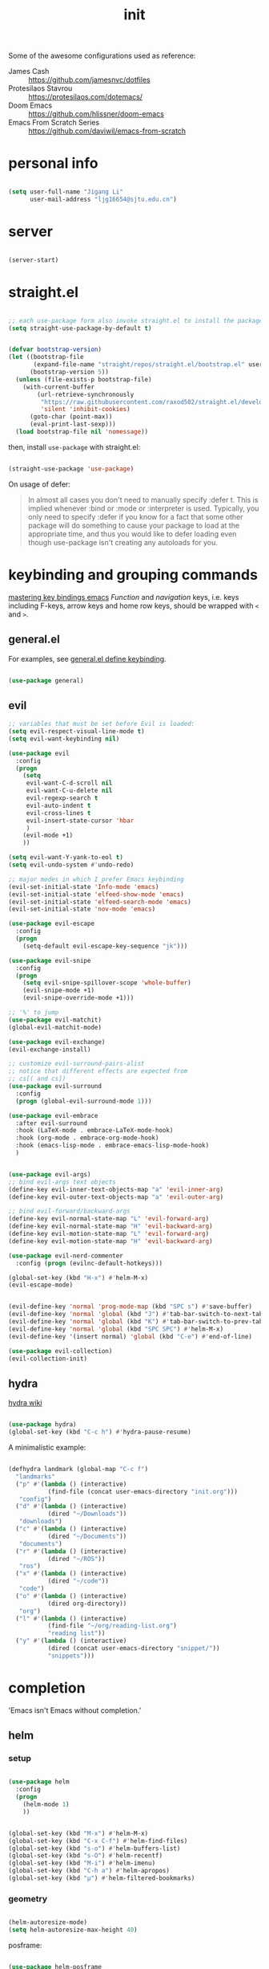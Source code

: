 #+TITLE: init
#+PROPERTY: header-args :tangle init.el :results silent
#+startup: showeverything

Some of the awesome configurations used as reference:

+ James Cash :: [[https://github.com/jamesnvc/dotfiles]]
+ Protesilaos Stavrou :: https://protesilaos.com/dotemacs/
+ Doom Emacs :: [[https://github.com/hlissner/doom-emacs]]
+ Emacs From Scratch Series :: [[https://github.com/daviwil/emacs-from-scratch]]

* personal info

#+begin_src emacs-lisp

(setq user-full-name "Jigang Li"
      user-mail-address "ljg16654@sjtu.edu.cn")
#+end_src

* server

#+begin_src emacs-lisp

(server-start)
#+end_src

* straight.el

#+begin_src emacs-lisp

;; each use-package form also invoke straight.el to install the package
(setq straight-use-package-by-default t)
#+end_src

#+begin_src emacs-lisp

(defvar bootstrap-version)
(let ((bootstrap-file
       (expand-file-name "straight/repos/straight.el/bootstrap.el" user-emacs-directory))
      (bootstrap-version 5))
  (unless (file-exists-p bootstrap-file)
    (with-current-buffer
        (url-retrieve-synchronously
         "https://raw.githubusercontent.com/raxod502/straight.el/develop/install.el"
         'silent 'inhibit-cookies)
      (goto-char (point-max))
      (eval-print-last-sexp)))
  (load bootstrap-file nil 'nomessage))

#+end_src

then, install =use-package= with straight.el:

#+begin_src emacs-lisp

(straight-use-package 'use-package)
#+end_src

On usage of defer:
#+begin_quote

In almost all cases you don't need to manually specify :defer t. This
is implied whenever :bind or :mode or :interpreter is used. Typically,
you only need to specify :defer if you know for a fact that some other
package will do something to cause your package to load at the
appropriate time, and thus you would like to defer loading even though
use-package isn't creating any autoloads for you.
#+end_quote

* keybinding and grouping commands

[[https://www.masteringemacs.org/article/mastering-key-bindings-emacs][mastering key bindings emacs]]
/Function/ and /navigation/ keys, i.e. keys including F-keys, arrow keys
and home row keys, should be wrapped with =<= and =>=.

** general.el

For examples, see [[file:../org-roam/20210113022951-general_el_define_keybinding.org][general.el define keybinding]].

#+begin_src emacs-lisp

(use-package general)
#+end_src

** evil

#+begin_src emacs-lisp
;; variables that must be set before Evil is loaded:
(setq evil-respect-visual-line-mode t)
(setq evil-want-keybinding nil)

(use-package evil
  :config
  (progn
    (setq
     evil-want-C-d-scroll nil
     evil-want-C-u-delete nil
     evil-regexp-search t
     evil-auto-indent t
     evil-cross-lines t
     evil-insert-state-cursor 'hbar
     )
    (evil-mode +1)
    ))

(setq evil-want-Y-yank-to-eol t)
(setq evil-undo-system #'undo-redo)

;; major modes in which I prefer Emacs keybinding
(evil-set-initial-state 'Info-mode 'emacs)
(evil-set-initial-state 'elfeed-show-mode 'emacs)
(evil-set-initial-state 'elfeed-search-mode 'emacs)
(evil-set-initial-state 'nov-mode 'emacs)

(use-package evil-escape
  :config
  (progn
    (setq-default evil-escape-key-sequence "jk")))

(use-package evil-snipe
  :config
  (progn
    (setq evil-snipe-spillover-scope 'whole-buffer)
    (evil-snipe-mode +1)
    (evil-snipe-override-mode +1)))

;; '%' to jump
(use-package evil-matchit)
(global-evil-matchit-mode)

(use-package evil-exchange)
(evil-exchange-install)

;; customize evil-surround-pairs-alist
;; notice that different effects are expected from
;; cs[( and cs])
(use-package evil-surround
  :config
  (progn (global-evil-surround-mode 1)))

(use-package evil-embrace
  :after evil-surround
  :hook (LaTeX-mode . embrace-LaTeX-mode-hook)
  :hook (org-mode . embrace-org-mode-hook)
  :hook (emacs-lisp-mode . embrace-emacs-lisp-mode-hook)
  )


(use-package evil-args)
;; bind evil-args text objects
(define-key evil-inner-text-objects-map "a" 'evil-inner-arg)
(define-key evil-outer-text-objects-map "a" 'evil-outer-arg)

;; bind evil-forward/backward-args
(define-key evil-normal-state-map "L" 'evil-forward-arg)
(define-key evil-normal-state-map "H" 'evil-backward-arg)
(define-key evil-motion-state-map "L" 'evil-forward-arg)
(define-key evil-motion-state-map "H" 'evil-backward-arg)

(use-package evil-nerd-commenter
  :config (progn (evilnc-default-hotkeys)))

(global-set-key (kbd "H-x") #'helm-M-x)
(evil-escape-mode)
#+end_src

#+begin_src emacs-lisp

(evil-define-key 'normal 'prog-mode-map (kbd "SPC s") #'save-buffer)
(evil-define-key 'normal 'global (kbd "J") #'tab-bar-switch-to-next-tab)
(evil-define-key 'normal 'global (kbd "K") #'tab-bar-switch-to-prev-tab)
(evil-define-key 'normal 'global (kbd "SPC SPC") #'helm-M-x)
(evil-define-key '(insert normal) 'global (kbd "C-e") #'end-of-line)
#+end_src

#+begin_src emacs-lisp
(use-package evil-collection)
(evil-collection-init)
#+end_src

** hydra

[[https://github.com/abo-abo/hydra/wiki][hydra wiki]]

#+begin_src emacs-lisp

(use-package hydra)
(global-set-key (kbd "C-c h") #'hydra-pause-resume)
#+end_src

A minimalistic example:

#+begin_src emacs-lisp

(defhydra landmark (global-map "C-c f")
  "landmarks"
  ("p" #'(lambda () (interactive)
           (find-file (concat user-emacs-directory "init.org")))
   "config")
  ("d" #'(lambda () (interactive)
           (dired "~/Downloads"))
   "downloads")
  ("c" #'(lambda () (interactive)
           (dired "~/Documents"))
   "documents")
  ("r" #'(lambda () (interactive)
           (dired "~/ROS"))
   "ros")
  ("x" #'(lambda () (interactive)
           (dired "~/code"))
   "code")
  ("o" #'(lambda () (interactive)
           (dired org-directory))
   "org")
  ("l" #'(lambda () (interactive)
           (find-file "~/org/reading-list.org")
           "reading list"))
  ("y" #'(lambda () (interactive)
           (dired (concat user-emacs-directory "snippet/"))
           "snippets")))
#+end_src

* completion

'Emacs isn't Emacs without completion.'

** helm

*** setup

#+begin_src emacs-lisp

(use-package helm
  :config
  (progn
    (helm-mode 1)
    ))
#+end_src


#+begin_src emacs-lisp

(global-set-key (kbd "M-x") #'helm-M-x)
(global-set-key (kbd "C-x C-f") #'helm-find-files)
(global-set-key (kbd "s-o") #'helm-buffers-list)
(global-set-key (kbd "s-O") #'helm-recentf)
(global-set-key (kbd "M-i") #'helm-imenu)
(global-set-key (kbd "C-h a") #'helm-apropos)
(global-set-key (kbd "μ") #'helm-filtered-bookmarks)

#+end_src

*** geometry

#+begin_src emacs-lisp

(helm-autoresize-mode)
(setq helm-autoresize-max-height 40)

#+end_src

posframe:

#+begin_src emacs-lisp

(use-package helm-posframe
  :config
  (progn
    (setq helm-posframe-parameters
          '((left-fringe . 10)
            (right-fringe . 10)))
    ;; (helm-posframe-enable)
    ))

#+end_src


*** speed up candidate selection

#+begin_src emacs-lisp

(use-package ace-jump-helm-line)
(eval-after-load "helm"
  '(define-key helm-map (kbd "C-'") 'ace-jump-helm-line))

#+end_src

*** custom actions

**** open in split

https://occasionallycogent.com/emacs_custom_helm_actions/index.html

#+begin_src emacs-lisp

(use-package s)

(cl-macrolet
    ((make-splitter-fn (name open-fn split-fn)
		       `(defun ,name (_candidate)
			  ;; Display buffers in new windows
			  (dolist (cand (helm-marked-candidates))
			    (select-window (,split-fn))
			    (,open-fn cand))
			  ;; Adjust size of windows
			  (balance-windows)))
     (generate-helm-splitter-funcs
      (op-type open-fn)
      (let* ((prefix (s-concat "helm-" op-type "-switch-"))
	     (vert-split (intern (s-concat prefix "vert-window")))
	     (horiz-split (intern (s-concat prefix "horiz-window"))))
	`(progn
	   (make-splitter-fn ,vert-split ,open-fn split-window-right)

	   (make-splitter-fn ,horiz-split ,open-fn split-window-below)

	   (defun ,(intern (s-concat "helm-" op-type "-switch-vert-window-command"))
	       ()
	     (interactive)
	     (with-helm-alive-p
	       (helm-exit-and-execute-action (quote ,vert-split))))

	   (defun ,(intern (s-concat "helm-" op-type "-switch-horiz-window-command"))
	       ()
	     (interactive)
	     (with-helm-alive-p
	       (helm-exit-and-execute-action (quote ,horiz-split))))))))
  (generate-helm-splitter-funcs "buffer" switch-to-buffer)
  (generate-helm-splitter-funcs "file" find-file))
#+end_src

install the commands defined above with hooks:

#+begin_src emacs-lisp

;; install the actions for helm-find-files after that source is
;; inited, which fortunately has a hook
(add-hook
 'helm-find-files-after-init-hook
 (lambda ()
   (helm-add-action-to-source "Display file(s) in new vertical split(s) `C-v'"
                              #'helm-file-switch-vert-window
                              helm-source-find-files)
   (helm-add-action-to-source "Display file(s) in new horizontal split(s) `C-s'"
                              #'helm-file-switch-horiz-window
                              helm-source-find-files)))

;; ditto for helm-projectile; that defines the source when loaded, so we can
;; just eval-after-load
(with-eval-after-load "helm-projectile"
  (helm-add-action-to-source "Display file(s) in new vertical split(s) `C-v'"
                             #'helm-file-switch-vert-window
                             helm-source-projectile-files-list)
  (helm-add-action-to-source "Display file(s) in new horizontal split(s) `C-s'"
                             #'helm-file-switch-horiz-window
                             helm-source-projectile-files-list))

;; ...but helm-buffers defines the source by calling an init function, but doesn't
;; have a hook, so we use advice to add the actions after that init function
;; is called
(defun cogent/add-helm-buffer-actions (&rest _args)
  (helm-add-action-to-source "Display buffer(s) in new vertical split(s) `C-v'"
                             #'helm-buffer-switch-vert-window
                             helm-source-buffers-list)
  (helm-add-action-to-source "Display buffer(s) in new horizontal split(s) `C-s'"
                             #'helm-buffer-switch-horiz-window
                             helm-source-buffers-list))
(advice-add 'helm-buffers-list--init :after #'cogent/add-helm-buffer-actions)

#+end_src

and define keys

#+begin_src emacs-lisp


(general-define-key
 :keymaps 'helm-buffer-map
 "C-v" #'helm-buffer-switch-vert-window-command
 "C-s" #'helm-buffer-switch-horiz-window-command)

(general-define-key
 :keymaps 'helm-projectile-find-file-map
 "C-v" #'helm-file-switch-vert-window-command
 "C-s" #'helm-file-switch-horiz-window-command)

(general-define-key
 :keymaps 'helm-find-files-map
 "C-v" #'helm-file-switch-vert-window-command
 "C-s" #'helm-file-switch-horiz-window-command)

#+end_src

** ivy, swiper and counsel

#+begin_src emacs-lisp :tangle nil

(use-package ivy
  :config
  (setq ivy-use-virtual-buffers t
	enable-recursive-minibuffers t)
  :bind (("C-s" . swiper)
	 ("C-c C-r" . ivy-resume)
	 ("M-x" . counsel-M-x)
	 ("C-x C-f" . counsel-find-file)))

(ivy-mode 1)
(define-key minibuffer-local-map (kbd "C-r") 'counsel-minibuffer-history)

#+end_src

** yasnippet

[[http://joaotavora.github.io/yasnippet/snippet-development.html][how to write?]]
[[http://joaotavora.github.io/yasnippet/snippet-expansion.html][expanding snippets]]

#+begin_src emacs-lisp
(use-package yasnippet
  :config
  (progn
    (setq yas-snippet-dirs
          (list (concat user-emacs-directory "snippet/")))
    (yas-global-mode)))
#+end_src

Yasnippet's own major-mode, =snippet-mode=, provides
=yas-tryout-snippet= (bound to C-c C-t) by default for users to
experiment with the snippet's effect immediately.
Also, C-c C-c does things similar to what it does inside =org-mode=.

What makes this package particularly 'Emacsy', from my perspective, is
its ability to leverage the power of elisp:
- =# consition= keyword :: conidition for expansion.
- # =expand-env= keyword :: temporarily replace some variables during
  snippet expansion.
  
Integration with helm:

#+begin_src emacs-lisp

(use-package helm-c-yasnippet
  :after (helm yasnippet)
  :config
  (progn
    (setq helm-yas-space-match-any-greedy t)
    (global-set-key (kbd "C-c y") 'helm-yas-complete)
    ))
#+end_src

** which key
#+begin_src emacs-lisp
(use-package which-key
  ;; :init (which-key-mode)
  :config
  (setq which-key-idle-delay 0.3))
#+end_src

enhance ivy with ivy-rich: 
#+begin_src emacs-lisp :tangle nil
  (use-package ivy-rich
    :config (ivy-rich-mode +1))
#+end_src

** company delay

#+begin_src emacs-lisp

(use-package company
  :config
  (setq company-idle-delay 0)
  )

(add-hook 'after-init-hook 'global-company-mode)

#+end_src

** TAB behavior

https://stackoverflow.com/questions/7022898/emacs-autocompletion-in-emacs-lisp-mode

#+begin_quote

With this setup, TAB - which is usually bound to
indent-for-tab-command - first tries to adjust the indentation
according to the mode's settings, but if the indentation is already
correct, completion is triggered.
#+end_quote

#+begin_src emacs-lisp

(setq tab-always-indent 'complete)
(add-to-list 'completion-styles 'initials t)
#+end_src

* elisp

#+begin_src emacs-lisp

(use-package dash)
(use-package f)
#+end_src

* theme, font

[[https://stackoverflow.com/questions/21033270/resizing-echoarea-of-emacsclient][related issue on wired space at bottom]]

#+begin_src emacs-lisp

(set-face-attribute 'default nil :family "Iosevka" :height 135)
(setq line-spacing 0.2)
#+end_src

[[https://protesilaos.com/modus-themes/][modus-theme manual]]

#+begin_src emacs-lisp

(use-package anti-zenburn-theme
  :defer t)

(use-package solarized-theme
  :defer t
  :config
  (progn
    (setq solarized-use-variable-pitch nil)))

(use-package spacemacs-theme
  :defer t)

(use-package apropospriate-theme)

(use-package weyland-yutani-theme)

(use-package doom-themes)

(load-theme 'modus-operandi t)
#+end_src

* linum

#+begin_src emacs-lisp

(setq linum-format " %d  ")
(add-hook 'python-mode-hook #'linum-mode)
#+end_src

* search/replace

Sometimes, when =lsp= doesn't work for some reasons (for example,
dependencies are not met on the machine and thus =cmake= cannot be
performed), it proves necessary to find definitions and references
through manual search.

Currently I'm experimenting with all kinds of choices in order to find

- best approach to finding symbol under cursor in project.
- difference between =project.el= (shipped with Emacs) and =projectile=.

** rg

In default bindings of =rg=, =C-c s= spawns a transient menu
similar to that of =magit=.
=s-f= is also bound to =rg-menu=.

Severals notes on the manual pages:
- =ripgrep= has it own configuration which is not encourage by =rg= as it
may easily bring about malfunction due to carelessness.
- The variable =rg-ignore-case= can be customized for case sensitivity.
- r :: =rg=. Interprets _query_ string as regexp.
- t :: =rg-literal=. Interprets _query_ string literally.
- p :: =rg-project=.
- d :: =rg-dwim=. Search in project by default while search in
  file/directory can be called with universal arguments.

The package also features isearch integration. While I'm considering
about migration from ivy to swiper, the integration is appended to
read later at the moment.

#+begin_src emacs-lisp

(use-package rg
  :config
  (progn
    (rg-enable-default-bindings))
  :bind
  ("s-f" . rg-menu))

;; seems to be dependency for projectile-ripgrep
(use-package ripgrep) 
#+end_src

*** helm integration

#+begin_src emacs-lisp

(use-package helm-rg
  :after (helm rg))
#+end_src

** ag

#+begin_src emacs-lisp

(use-package ag)
#+end_src

** Iedit

Available /inside a (possibly narrowed) buffer/. For cross-buffer multicursor editing, see [[* isearch, swiper, swoop]].

[[https://github.com/victorhge/iedit][Iedit repo]]
[[https://www.emacswiki.org/emacs/Iedit][EmacsWiki::Iedit]]

- start with C-;
- expand with M-{ or M-} (similar to =expand-region=)
- hide non-matching lines with C-'
- terminate with C-;

#+begin_src emacs-lisp

(global-set-key (kbd "C-;") #'iedit-mode)

#+end_src

Used in combination with
- =narrow-to-defun= (C-x n d)
- =expand-region= (C-=)

** isearch, swiper, swoop

Despite being powerful enough, =isearch-forward= causes least distortion
to window layout. For such reason, the default keymap bound to C-s is
preserved.  In fact, this choice doesn't imply a farewell with helm in
terms of searching. With M-i, =helm-swoop= on the buffer can be called
during isearch (the keybinding makes some sense as I've bound M-i to
=imenu= normally, and one can think of swoop as an interface for the
outline of isearch result). By issuing M-i one more, the search will
be performed throughout all present buffers with =helm-multi-swoop-all=.

#+begin_src emacs-lisp

(use-package helm-swoop)
(global-set-key (kbd "C-s") #'helm-swoop)
;; enable whitespace to match arbitrary string that doesn't contain a newline
;; non-greedily
;; such behavior is, however, limited to non-regexp search
(setq search-whitespace-regexp ".*?")
#+end_src

** regexp search and replace
https://protesilaos.com/dotemacs/#h:b67687ee-25a3-4bf4-a924-180ccb63c629

C-M-s or C-M-r prompts for regexp to search against. Alternatively,
use M-r for =isearch-toggle-regexp= during isearch.y

* windows and buffers

** window rules and management

*** monocle-window

From prot's dotEmacs. Defines a monocole layout similar to Tiling
window managers.

#+begin_src emacs-lisp
(use-package emacs
  :config
  (defvar prot/window-configuration nil
    "Current window configuration.
Intended for use by `prot/window-monocle'.")

  (define-minor-mode prot/window-single-toggle
    "Toggle between multiple windows and single window.
This is the equivalent of maximising a window.  Tiling window
managers such as DWM, BSPWM refer to this state as 'monocle'."
    :lighter " [M]"
    :global nil
    (if (one-window-p)
        (when prot/window-configuration
          (set-window-configuration prot/window-configuration))
      (setq prot/window-configuration (current-window-configuration))
      (delete-other-windows)))
  :bind ("C-c s" . prot/window-single-toggle))
#+end_src

*** display-buffer-alist

[[https://protesilaos.com/dotemacs/#h:3d8ebbb1-f749-412e-9c72-5d65f48d5957][prot window rules]]
[[info:emacs#Window Choice][info:emacs#Window Choice]]

#+begin_src emacs-lisp

(setq display-buffer-alist
      '(
        ("\\*\\(Flymake\\|Package-Lint\\|vc-git :\\).*"
         (display-buffer-in-side-window)
         (window-height . 0.16)
         (side . top)
         (slot . 0)
         (window-parameters . ((no-other-window . t))))
        ("\\*Messages.*"
         (display-buffer-in-side-window)
         (window-height . 0.16)
         (side . top)
         (slot . 1)
         (window-parameters . ((no-other-window . t))))
        ("\\*\\(Backtrace\\|Warnings\\|Compile-Log\\)\\*"
         (display-buffer-in-side-window)
         (window-height . 0.16)
         (side . top)
         (slot . 2)
         (window-parameters . ((no-other-window . t))))
        ;; bottom side window
        ("\\*\\(Completions\\|Embark Collect Live\\).*"
         (display-buffer-in-side-window)
         (window-height . 0.16)
         (side . bottom)
         (slot . 0)
         (window-parameters . ((no-other-window . t))))
        ;; left side window
        ("\\*Help.*"
         (display-buffer-in-side-window)
         (window-width . 0.25)       ; See the :hook
         (side . left)
         (slot . 0)
         (window-parameters . ((no-other-window . t))))
        ;; right side window
        ("\\*Faces\\*"
         (display-buffer-in-side-window)
         (window-width . 0.25)
         (side . right)
         (slot . 0)
         (window-parameters
          . ((mode-line-format
              . (" "
                 mode-line-buffer-identification)))))
        ("\\*.*\\([^E]eshell\\|shell\\|v?term\\).*"
         (display-buffer-reuse-mode-window display-buffer-at-bottom)
         (window-height . 0.2)
         ;; (mode . '(eshell-mode shell-mode))
         )))

(setq window-combination-resize t)
(setq even-window-sizes 'height-only)
(setq window-sides-vertical nil)
(setq switch-to-buffer-in-dedicated-window 'pop)
(global-set-key (kbd "s-q") #'window-toggle-side-windows)
(global-set-key (kbd "C-c 2") #'window-toggle-side-windows)
(add-hook 'help-mode-hook #'visual-line-mode)
(add-hook 'custom-mode-hook #'visual-line-mode)
#+end_src

**** man page window behavior

#+begin_src emacs-lisp
(setq Man-notify-method 'pushy)
#+end_src


*** window-layout history

Waiting for confirmation before tangling.

#+begin_src emacs-lisp :tangle nil

(use-package winner
  :hook (after-init-hook . winner-mode)
  :bind (("s-S-<left>" . winner-redo)
         ("s-S-<right>" . winner-undo)))

#+end_src

** eyebrowse

#+begin_src emacs-lisp

(use-package eyebrowse)
(setq eyebrowse-new-workspace t)
(global-set-key (kbd "η") #'eyebrowse-prev-window-config)
(global-set-key (kbd "λ") #'eyebrowse-next-window-config)
(global-set-key (kbd "ν") #'eyebrowse-create-named-window-config)
(global-set-key (kbd "ρ") #'eyebrowse-switch-to-window-config)
#+end_src

** buffer switch keys

#+begin_src emacs-lisp

;; between buffers

(global-set-key (kbd "C-x C-b") #'ibuffer)
(evil-define-key 'normal 'global (kbd "SPC b i") #'ibuffer)
(global-set-key (kbd "C-M-,") #'previous-buffer)
(global-set-key (kbd "C-M-.") #'next-buffer)
(global-set-key (kbd "") #'next-buffer)
(global-set-key (kbd "C-x <return> r")
		;; originally bound to
		;; revert-buffer-with-coding-system
		#'revert-buffer)
(evil-define-key 'normal 'global (kbd "SPC b r") #'revert-buffer)

;; inside a tab

(setq aw-keys
      (list ?a ?s ?d ?f ?j ?k ?l))

(global-set-key (kbd "χ") #'other-window)
(global-set-key (kbd "H-s") #'delete-other-windows)

;; new tab starts with scratch buffer

(setq tab-bar-new-tab-choice "*scratch*")

#+end_src

** tab-bar

#+begin_src emacs-lisp

(use-package tab-bar
  :init
  (setq tab-bar-close-button-show nil)
  (setq tab-bar-close-last-tab-choice 'tab-bar-mode-disable)
  (setq tab-bar-close-tab-select 'recent)
  (setq tab-bar-new-tab-choice t)
  (setq tab-bar-new-tab-to 'right)
  (setq tab-bar-position nil)
  (setq tab-bar-show nil)
  (setq tab-bar-tab-hints nil)
  (setq tab-bar-tab-name-function 'tab-bar-tab-name-all)
  :config
  (tab-bar-mode -1)
  (tab-bar-history-mode -1))

(defun prot-tab--tab-bar-tabs ()
  "Return a list of `tab-bar' tabs, minus the current one."
  (mapcar (lambda (tab)
            (alist-get 'name tab))
          (tab-bar--tabs-recent)))

(defun prot-tab-select-tab-dwim ()
  "Do-What-I-Mean function for getting to a `tab-bar' tab.
If no other tab exists, create one and switch to it.  If there is
one other tab (so two in total) switch to it without further
questions.  Else use completion to select the tab to switch to."
  (interactive)
  (let ((tabs (prot-tab--tab-bar-tabs)))
    (cond ((eq tabs nil)
           (tab-new))
          ((eq (length tabs) 1)
           (tab-next))
          (t
           (tab-bar-switch-to-tab
            (completing-read "Select tab: " tabs nil t))))))

(defun prot-tab-tab-bar-toggle ()
  "Toggle `tab-bar' presentation."
  (interactive)
  (if (bound-and-true-p tab-bar-mode)
      (progn
        (setq tab-bar-show nil)
        (tab-bar-mode -1))
    (setq tab-bar-show t)
    (tab-bar-mode 1)))

(defconst tab-leader "C-x t")

(general-create-definer tab-leader-def
  :prefix tab-leader)

;; global hyper leader def
(tab-leader-def
  "n" 'tab-bar-new-tab
  "r" 'tab-bar-rename-tab
  "k" 'tab-bar-close-tab
  "t" 'prot-tab-tab-bar-toggle
  "<tab>" 'prot-tab-select-tab-dwim)

(global-set-key (kbd "C-x t t") #'prot-tab-select-tab-dwim)
#+end_src

integration with projectile:
https://www.reddit.com/r/emacs/comments/bhj7tu/tabbar_with_projectile_grouping/

** kill buffer
#+begin_src emacs-lisp

(defun prot-simple-kill-buffer-current (&optional arg)
  "Kill current buffer or abort recursion when in minibuffer.
With optional prefix ARG (\\[universal-argument]) delete the
buffer's window as well."
  (interactive "P")
  (if (minibufferp)
      (abort-recursive-edit)
    (kill-buffer (current-buffer)))
  (when (and arg
             (not (one-window-p)))
    (delete-window)))

(global-set-key (kbd "s-c") #'prot-simple-kill-buffer-current)
(global-set-key (kbd "s-C") #'(lambda ()
                                (interactive)
                                (prot-simple-kill-buffer-current 1)))

#+end_src

** buffer naming

#+begin_src emacs-lisp

(global-set-key (kbd "C-c b r") #'rename-buffer)
#+end_src

** window resize

#+begin_src emacs-lisp

(use-package golden-ratio
  :config
  (progn
    (setq golden-ratio-exclude-modes
          (list
           "eshell-mode"
           "vterm-mode"
           "helm-mode"
           "dired-mode"))
    ))

#+end_src

* movement

In buffer or across buffers.
** avy
#+begin_src emacs-lisp

(use-package avy)

(global-set-key (kbd "θ") #'ace-window)

#+end_src

* project

** version control

#+begin_src emacs-lisp

(use-package magit
  :bind (("C-c g" . magit))
  )

(evil-define-key 'normal 'global (kbd "SPC g") #'magit)

(use-package git-gutter)
#+end_src

** projectile

#+begin_src emacs-lisp

(use-package projectile)
(projectile-mode +1)
(define-key projectile-mode-map (kbd "s-p") 'projectile-command-map)
(define-key projectile-mode-map (kbd "C-c p") 'projectile-command-map)
#+end_src

integration with helm:

see https://github.com/bbatsov/persp-projectile/issues/23 for the
=:after= keyword here.

#+begin_src emacs-lisp


(use-package helm-projectile
  ;; :after persp-projectile
  :after helm-rg
  :config
  (progn
    (helm-projectile-on)
    ))

#+end_src

integration with ibuffer:

#+begin_src emacs-lisp

(use-package ibuffer-projectile
  :after projectile
  :config
  (progn
    (add-hook 'ibuffer-hook
	      (lambda ()
		(ibuffer-projectile-set-filter-groups)
		(unless (eq ibuffer-sorting-mode 'alphabetic)
		  (ibuffer-do-sort-by-alphabetic))))))
#+end_src

integration with org:
[[https://github.com/IvanMalison/org-projectile/tree/96a57a43555e24e5e0d81e79f0fbb47001c41bachttps://github.com/IvanMalison/org-projectile/tree/96a57a43555e24e5e0d81e79f0fbb47001c41bac][repo]]

#+begin_src emacs-lisp

(use-package org-projectile
  :after (org projectile)
  :config
  (progn
    (setq org-projectile-projects-file
          (concat org-directory "/project.org"))
    (global-set-key (kbd "C-c n p")
                    #'org-projectile-project-todo-completing-read)
    ))
#+end_src

** perspective.el

The [[https://github.com/nex3/perspective-el][repo]] includes the desired workflow bound with such package. What
interests me particularly is the term "Yak shaving", which describes
'any seemingly pointless activity which is actually necessary to solve
a problem which solves a problem which, several levels of recursion
later, solves the real problem you're working on.' Such an everyday
senario has so far been neglected in my choice of buffer/window
grouping tool due to naïvety.

The package is currently disabled as =persp-projectile= doesn't seem to
function properly according to my expectation (a new 'perspective' is
not created after I issue projectile switch). Also, the git repo isn't
exhausive as I would normally expect from an Emacs package. Therefore,
I decide to continue with =tar-bar= and =projectile=.

#+begin_src emacs-lisp :tangle nil

(use-package perspective
  :config
  (progn
    (persp-mode)
    (setq persp-sort 'acess)))

#+end_src

integration with projectile:

#+begin_src emacs-lisp :tangle nil

(use-package persp-projectile)

#+end_src

** dumb-jump

#+begin_src emacs-lisp

(use-package dumb-jump
  :config
  (progn
    (add-hook 'xref-backend-functions #'dumb-jump-xref-activate)
    (setq dumb-jump-debug t)
    (setq dumb-jump-aggressive t)
    (setq dumb-jump-selector 'helm)
    ))

#+end_src

* dired

*** basic

#+begin_src emacs-lisp

(use-package dired
  :straight nil
  :ensure nil
  :config
  (setq dired-recursive-copies 'always)
  (setq dired-recursive-deletes 'always)
  (setq delete-by-moving-to-trash t)
  (setq dired-listing-switches
        "-AGFhlv --group-directories-first --time-style=long-iso")
  (setq dired-dwim-target t))

#+end_src

#+begin_src emacs-lisp

(add-hook 'dired-mode
          #'(lambda ()
              (progn
                (dired-hide-details-mode +1)
                (dired-omit-mode +1)
                )))
#+end_src

*** TODO improve
- hide-detail not working
- pipe to shell, group operation

#+begin_src emacs-lisp

(use-package dired-subtree
  :after dired
  :config
  (progn
    (setq dired-subtree-use-backgrounds nil)
    )
  :bind
  (:map dired-mode-map
        ("<tab>" . dired-subtree-toggle)
        ("C-<tab>" . dired-subtree-cycle)
        ))
#+end_src


#+begin_src emacs-lisp

  (use-package peep-dired
    :bind
    (:map dired-mode-map
     ("`" . peep-dired)
     ))
#+end_src


#+begin_src emacs-lisp

(use-package dired-filter
  :bind
  (:map dired-mode-map
	("/" . dired-filter-mark-map)
	)
  )
#+end_src

*** keybinding
The default '^' for =dired-up-directory= feels a bit clumsy.  For such
reason, ';' is binded to the same function in dired-mode using
general.el.

#+begin_src emacs-lisp
(require 'general)

(general-define-key
 :keymaps 'dired-mode-map
 ";" #'dired-up-directory
 )

#+end_src

* org

#+begin_src emacs-lisp

(use-package org
  :config
  (progn
    (setq org-ellipsis " ▾"
          org-hide-emphasis-markers t
          org-imenu-depth 7
          )
    (local-unset-key (kbd "C-'"))
    (font-lock-add-keywords 'org-mode
                            '(("^ *\\([-]\\) "
                               (0 (prog1 () (compose-region (match-beginning 1) (match-end 1) "•"))))))))

#+end_src

** links

#+begin_src emacs-lisp

(global-set-key (kbd "C-c n l") #'org-store-link)
#+end_src

** evil meta-left/right

#+begin_src emacs-lisp

(general-define-key
 :keymaps 'org-mode-map
 "M-h" #'org-metaleft
 "M-l" #'org-metaright
 "C-c e" #'org-mark-element)
#+end_src

** auto-fill

#+begin_src emacs-lisp

  (add-hook 'org-mode-hook #'auto-fill-mode)
#+end_src

** appearance

#+begin_src emacs-lisp

(use-package org-bullets
  :ensure t
  :config
  (add-hook 'org-mode-hook (lambda () (org-bullets-mode 1))))

(add-hook 'org-mode-hook #'org-indent-mode)
#+end_src

** refile
#+begin_src emacs-lisp
(setq +personal-org-roam-files+ (apply (function append)
                                       (mapcar
					(lambda (directory)
                                          (directory-files-recursively directory org-agenda-file-regexp))
					'("~/org-roam/"))))

(setq org-refile-targets
      `((nil :maxlevel . 2)
        (org-agenda-files :maxlevel . 2)
        (,(list (concat user-emacs-directory "init.org")) :maxlevel . 3)
        ;; (+personal-org-roam-files+ :maxlevel . 2)
        )
      ;; Without this, completers like ivy/helm are only given the first level of
      ;; each outline candidates. i.e. all the candidates under the "Tasks" heading
      ;; are just "Tasks/". This is unhelpful. We want the full path to each refile
      ;; target! e.g. FILE/Tasks/heading/subheading
      org-refile-use-outline-path 'file
      org-outline-path-complete-in-steps nil)
#+end_src

*** TODO refile by context

[[https://emacs.stackexchange.com/questions/24976/org-mode-can-you-set-up-context-dependent-refile-targets][related Q]]

** the todo-keywords cycle
Track state changes.
+ ! :: timestamp 
+ @ :: timestamp with note

#+begin_src emacs-lisp
(setq org-todo-keywords
      '((sequence "MAYBE(m@)" "TODO(t)" "IN-PROGRESS(i@)" "STUCK(z@/@)" "|" "DONE(d@)" "CANCELLED(c@)")
        (sequence "REPORT(r)" "BUG(b/@)" "KNOWNCAUSE(k@)" "|" "FIXED(f)")
        (sequence "STUDY(s)" "|" "STUDIED(S@)" "ARCHIVED(a@)")
        ))
#+end_src


#+begin_src emacs-lisp
(setq org-stuck-projects
      ;; identify a project with TODO keywords/tags
      ;; identify non-stuck state with TODO keywords
      ;; identify non-stuck state with tags
      ;; regexp match non-stuck projects
      '("-moyu&-MAYBE" ("TODO" "IN-PROGRESS" "BUG" "KNOWNCAUSE") nil ""))
#+end_src

** export

*** disable toc by default

#+begin_src emacs-lisp

(setq org-export-with-toc nil)
#+end_src

*** latex classes

**** beamer

temporary: yanked from
http://emacs-fu.blogspot.com/2009/10/writing-presentations-with-org-mode-and.html
which improves upon
[[https://www.mail-archive.com/emacs-orgmode@gnu.org/msg17712.html]]

org-mode tutorial on beamer
https://orgmode.org/worg/exporters/beamer/tutorial.html

#+begin_src emacs-lisp :tangle nil
;; allow for export=>beamer by placing

;; #+LaTeX_CLASS: beamer in org files
(unless (boundp 'org-latex-classes)
  (setq org-latex-classes nil))
(add-to-list 'org-latex-classes
	     ;; beamer class, for presentations
	     '("beamer"
	       "\\documentclass[11pt]{beamer}\n
      \\mode<{{{beamermode}}}>\n
      \\usetheme{{{{beamertheme}}}}\n
      \\usecolortheme{{{{beamercolortheme}}}}\n
      \\beamertemplateballitem\n
      \\setbeameroption{show notes}
      \\usepackage[utf8]{inputenc}\n
      \\usepackage[T1]{fontenc}\n
      \\usepackage{hyperref}\n
      \\usepackage{color}
      \\usepackage{listings}
      \\usepackage{physics}
      \\lstset{numbers=none,language=[ISO]C++,tabsize=4,
  frame=single,
  basicstyle=\\small,
  showspaces=false,showstringspaces=false,
  showtabs=false,
  keywordstyle=\\color{blue}\\bfseries,
  commentstyle=\\color{red},
  }\n
      \\usepackage{verbatim}\n
      \\institute{{{{beamerinstitute}}}}\n          
       \\subject{{{{beamersubject}}}}\n"

	       ("\\section{%s}" . "\\section*{%s}")

	       ("\\begin{frame}[fragile]\\frametitle{%s}"
		"\\end{frame}"
		"\\begin{frame}[fragile]\\frametitle{%s}"
		"\\end{frame}")))

;; letter class, for formal letters

(add-to-list 'org-latex-classes
	     '("letter"
	       "\\documentclass[11pt]{letter}\n
      \\usepackage[utf8]{inputenc}\n
      \\usepackage[T1]{fontenc}\n
      \\usepackage{color}"

	       ("\\section{%s}" . "\\section*{%s}")
	       ("\\subsection{%s}" . "\\subsection*{%s}")
	       ("\\subsubsection{%s}" . "\\subsubsection*{%s}")
	       ("\\paragraph{%s}" . "\\paragraph*{%s}")
	       ("\\subparagraph{%s}" . "\\subparagraph*{%s}")))


#+end_src

** the sidebar

#+begin_src emacs-lisp

(use-package org-sidebar)

(defhydra org-sidebar (org-mode-map "C-c l")
  "sidebar"
  ("t" #'org-sidebar-tree-toggle "tree")
  ("s" #'org-sidebar-toggle "default sidebar")
  )
#+end_src

** babel
*** basic settings

#+begin_src emacs-lisp

(setq org-confirm-babel-evaluate nil)
(setq org-src-window-setup 'current-window)

;; display/update images in the buffer after I evaluate
(add-hook 'org-babel-after-execute-hook 'org-display-inline-images 'append)

#+end_src

Indentation:
=org-return= should respect the language of src blocks (indentation in
=python=, as an example).

#+begin_src emacs-lisp

;; additional identation relative to #begin_src token
(setq org-edit-src-content-indentation 0)
(setq org-src-tab-src-acts-natively t)
;; leading whitespace not preserved on export
(setq org-src-preserve-indentation nil)
#+end_src

solution adopted from
https://emacs.stackexchange.com/questions/5850/how-to-auto-format-the-source-code-block-in-org-mode:

#+begin_src emacs-lisp

(defun indent-org-block-automatically ()
  (when (org-in-src-block-p)
    (org-edit-special)
    (indent-region (point-min) (point-max))
    (org-edit-src-exit)))

(run-at-time 1 5 'indent-org-block-automatically)
#+end_src

*** languages

Include languages: 
#+begin_src emacs-lisp
(use-package ob-ipython)

(org-babel-do-load-languages
 'org-babel-load-languages
 '((python . t)
   (emacs-lisp . t)
   (gnuplot . t)
   (shell . t)
   (java . t)
   (C . t)
   (clojure . t)
   (js . t)
   (ditaa . t)
   (dot . t)
   (org . t)
   (latex . t)
   (haskell . t)
   (ditaa . t)
   (ipython . t) 			;; provided by package ob-ipython
   ))

#+end_src

Set command for python (Ubuntu 20.04 symlinks python to python2.7, so
the default settings calls python2.7).
#+begin_src emacs-lisp

(setq org-babel-python-command "python3")

#+end_src

#+begin_src python :results output :tangle nil

import sys
print(sys.version)
#+end_src

use the python lexer for ipython blocks:

#+begin_src emacs-lisp

(unless (boundp 'org-latex-minted-langs)
  (setq org-latex-minted-langs nil))
(add-to-list 'org-latex-minted-langs '(ipython "python"))
#+end_src

*** keymap

[[https://kitchingroup.cheme.cmu.edu/blog/2017/06/10/Adding-keymaps-to-src-blocks-via-org-font-lock-hook/][use src-block major-mode keymap inside src block]]

#+begin_src emacs-lisp
(use-package elpy)
(use-package lispy)

(setq scimax-src-block-keymaps
      `(("ipython" . ,(let ((map (make-composed-keymap
                                  `(,elpy-mode-map ,python-mode-map ,pyvenv-mode-map)
                                  org-mode-map)))
                        ;; In org-mode I define RET so we f
                        (define-key map (kbd "<return>") 'newline)
                        (define-key map (kbd "C-c C-c") 'org-ctrl-c-ctrl-c)
                        map))
        ("python" . ,(let ((map (make-composed-keymap
                                 `(,elpy-mode-map ,python-mode-map ,pyvenv-mode-map)
                                 org-mode-map)))
                       ;; In org-mode I define RET so we f
                       (define-key map (kbd "<return>") 'newline)
                       (define-key map (kbd "C-c C-c") 'org-ctrl-c-ctrl-c)
                       map))
        ("emacs-lisp" . ,(let ((map (make-composed-keymap `(,lispy-mode-map
                                                            ,emacs-lisp-mode-map
                                                            ,outline-minor-mode-map)
                                                          org-mode-map)))
                           (define-key map (kbd "C-c C-c") 'org-ctrl-c-ctrl-c)
                           map))))

(defun scimax-add-keymap-to-src-blocks (limit)
  "Add keymaps to src-blocks defined in `scimax-src-block-keymaps'."
  (let ((case-fold-search t)
        lang)
    (while (re-search-forward org-babel-src-block-regexp limit t)
      (let ((lang (match-string 2))
            (beg (match-beginning 0))
            (end (match-end 0)))
        (if (assoc (org-no-properties lang) scimax-src-block-keymaps)
            (progn
              (add-text-properties
               beg end `(local-map ,(cdr (assoc
                                          (org-no-properties lang)
                                          scimax-src-block-keymaps))))
              (add-text-properties
               beg end `(cursor-sensor-functions
                         ((lambda (win prev-pos sym)
                            ;; This simulates a mouse click and makes a menu change
                            (org-mouse-down-mouse nil)))))))))))

(defun scimax-spoof-mode (orig-func &rest args)
  "Advice function to spoof commands in org-mode src blocks.
It is for commands that depend on the major mode. One example is
`lispy--eval'."
  (if (org-in-src-block-p)
      (let ((major-mode (intern (format "%s-mode" (first (org-babel-get-src-block-info))))))
        (apply orig-func args))
    (apply orig-func args)))

(define-minor-mode scimax-src-keymap-mode
  "Minor mode to add mode keymaps to src-blocks."
  :init-value nil
  (if scimax-src-keymap-mode
      (progn
        (add-hook 'org-font-lock-hook #'scimax-add-keymap-to-src-blocks t)
        (add-to-list 'font-lock-extra-managed-props 'local-map)
        (add-to-list 'font-lock-extra-managed-props 'cursor-sensor-functions)
        (advice-add 'lispy--eval :around 'scimax-spoof-mode)
        (cursor-sensor-mode +1))
    (remove-hook 'org-font-lock-hook #'scimax-add-keymap-to-src-blocks)
    (advice-remove 'lispy--eval 'scimax-spoof-mode)
    (cursor-sensor-mode -1))
  (font-lock-fontify-buffer))

;; (add-hook 'org-mode-hook (lambda ()
;;                             (scimax-src-keymap-mode +1)))

#+end_src

** latex

#+begin_src emacs-lisp
(use-package auctex
  :defer t)

(use-package cdlatex
  :hook (org-mode . turn-on-org-cdlatex))
#+end_src

Automatically toggle preview of latex fragments:

#+begin_src emacs-lisp

(use-package org-fragtog
  :after org)
(add-hook 'org-mode-hook 'org-fragtog-mode)
#+end_src

#+begin_src emacs-lisp
(straight-use-package
 '(engrave-faces
   :host github
   :repo "tecosaur/engrave-faces"
   :branch "master"))

(with-eval-after-load 'ox-latex
  (setq org-latex-listings 'engraved))
#+end_src

*** TODO rewrite clear cache
#+begin_src emacs-lisp
(defun langou/org-latex-delete-cache () (interactive)
       (delete-directory "~/.emacs.d/.local/cache/org-latex" :RECURSIVE t))
#+end_src

** ref

[[https://www.youtube.com/watch?v=2t925KRBbFc][tutorial video by the author]]
[[https://kitchingroup.cheme.cmu.edu/blog/2014/05/13/Using-org-ref-for-citations-and-references/#hautier-2012-accur][an introduction by the author]]
[[https://nickgeorge.net/science/org_ref_setup/][setting up and configuring org ref]]

frequently used commands:
- org-ref-helm-insert-label (it can recognize labels in LaTeX blocks!)
- org-ref-insert-link

#+begin_src emacs-lisp
(use-package org-ref
  :config
  ;; list of BibTex database files used
  (setq reftex-default-bibliography
	(list "~/Zot/mylib/references.bib"))
  (setq org-ref-default-bibliography
	(list "~/Zot/mylib/references.bib"))
  ;; for helm completion:
  (setq bibtex-completion-bibliography
	(list "~/Zot/mylib/references.bib"))
  (setq org-ref-pdf-directory
	'("~/Zot/mylib/files"))
  (setq bibtex-completion-library-path
	(list "~/Zot/mylib/files"))
  (setq org-ref-get-pdf-filename-function
	#'org-ref-get-pdf-filename-helm-bibtex)
  (setq org-ref-notes-function 'org-ref-notes-function-many-files)
  (setq bibtex-completion-pdf-open-function
	(lambda (fpath)
	  (start-process "zathura_bibtex" "*zathura open pdf*" "zathura" fpath))))
#+end_src 

#+begin_src emacs-lisp

(setq bibtex-completion-pdf-field "file")

#+end_src

#+begin_src emacs-lisp

(defun my/org-ref-open-pdf-at-point ()
  "Open the pdf for bibtex key under point if it exists."
  (interactive)
  (let* ((results (org-ref-get-bibtex-key-and-file))
         (key (car results))
	 (pdf-cite:mur-artal_orb-slam2_2017file (car (bibtex-completion-find-pdf key))))
    (if (file-exists-p pdf-file)
	(org-open-file pdf-file)
      (message "No PDF found for %s" key))))

(setq org-ref-open-pdf-function 'my/org-ref-open-pdf-at-point)
#+end_src

In order for the export to work properly, the compilation of LaTeX
buffer should be changed!

#+begin_src emacs-lisp

(setq org-latex-pdf-process
      '("pdflatex -shell-escape -interaction nonstopmode -output-directory %o %f"
	"bibtex %b"
	"pdflatex -shell-escape -interaction nonstopmode -output-directory %o %f"
	"pdflatex -shell-escape -interaction nonstopmode -output-directory %o %f"))
#+end_src

** org-roam

#+begin_src emacs-lisp
(use-package org-roam
  :commands org-roam-mode
  :init (add-hook 'after-init-hook 'org-roam-mode)
  :config
  (progn
    ;; all subdirectories of org-roam-directory are considered part of
    ;; org-roam regardless of level of nesting.
    (setq org-roam-directory "~/org-roam")
    (setq org-roam-tag-sources
          (list
           'prop
           'last-directory)))
  :bind (
         ("C-c r t" . org-roam-tag-add)
         ))
#+end_src

#+begin_src emacs-lisp

(general-define-key
 :prefix "C-c r"
 "d" #'(lambda () (interactive)
         (dired org-roam-directory))
 "f" #'org-roam-find-file
 "y" #'org-roam-dailies-find-yesterday
 "x" #'org-roam-dailies-find-today
 "j" #'org-roam-dailies-capture-today
 "i" #'org-roam-insert)

#+end_src

#+begin_src emacs-lisp
(use-package org-roam-server
  :ensure t
  :config
  (setq org-roam-server-host "127.0.0.1"
        org-roam-server-port 8080
        org-roam-server-authenticate nil
        org-roam-server-export-inline-images t
        org-roam-server-serve-files nil
        org-roam-server-served-file-extensions '("pdf" "mp4" "ogv")
        org-roam-server-network-poll t
        org-roam-server-network-arrows nil
        org-roam-server-network-label-truncate t
        org-roam-server-network-label-truncate-length 60
        org-roam-server-network-label-wrap-length 20))
#+end_src

For 'org-roam-dalies' to work, several variables should be set.  The
'org-roam-dailies-directory' is by default understood as subdirectory
of the root 'org-roam-directory'.

It's importance to notice that org-roam's templating system is /not/
compatible with regular 'org-capture'. In fact, improvment have been
made to allow string prefilling:

#+begin_quote
   In org-roam templates, the ‘${var}’ syntax allows for the expansion
of variables, stored in ‘org-roam-capture--info’.  For example, during
‘org-roam-insert’, the user is prompted for a title.  Upon entering a
non-existent title, the ‘title’ key in ‘org-roam-capture--info’ is set
to the provided title.  ‘${title}’ is then expanded into the provided
title during the org-capture process.  Any variables that do not contain
strings, are prompted for values using ‘completing-read’.
#+end_quote

Fuzzy search 'org roam template' in =describe variable= for customizable
template brought with org-roam.

#+begin_src emacs-lisp

(setq org-roam-dailies-directory "daily/")

(setq org-roam-dailies-capture-templates
      '(("d" "default" entry
         #'org-roam-capture--get-point
         "* %?"
         :file-name "daily/%<%Y-%m-%d>"
         :head "#+title: %<%Y-%m-%d>\n\n")))
#+end_src

#+begin_src emacs-lisp
(use-package org-roam-bibtex
  :after org-roam
  :hook (org-roam-mode . org-roam-bibtex-mode)
  :config
  (require 'org-ref)) ; optional: if Org Ref is not loaded anywhere else, load it here

(setq org-file-apps '((auto-mode . emacs)
                      ("\\.mm\\'" . default)
                      ("\\.x?html?\\'" . default)
                      ("\\.pdf\\'" . "zathura %s")))
#+end_src

** TODO org-capture: define entries separately 
[2020-12-24 四] A wired phenomena that I just found is that the
result of using defvar and using string for filename directly is
different!  If I use defvar after =file+headline=, the filename is
understood as a file in the relative path and something like
=~/vanilla/just-for-fun.org= is created (clearly the evaluation
happens in the org file in =~/vanilla=. However, if a string
="just-for-fun.org"= is given instead, Emacs understands it as a file
in my org-directory.

   #+begin_src emacs-lisp
   (defvar +org-capture-journal-file+ "journal.org")
   (defvar +org-capture-todo-file+ "todo.org")
   (defvar +org-capture-notes-file+ "notes.org")
   (defvar +org-capture-just-for-fun-file+ "just-for-fun.org")

   ;;;; org-journal
   (global-set-key (kbd "C-c j") #'(lambda ()
                                     (interactive)
                                     (find-file
                                      (concat org-directory "/journal.org"))))

   (global-set-key (kbd "C-c c") #'org-capture)
   (global-set-key (kbd "H-c") #'org-capture)

   (setq org-capture-templates
         '(("t" "Personal todo" entry
            (file+headline "todo.org" "Inbox")
            "* TODO %?\n%i" :prepend t)

           ("n" "Personal notes" entry
            (file+headline "notes.org" "Inbox")
            "* %U %?\n%i\n%a" :prepend t)

           ("f" "Maybe it would be fun someday..." entry
            (file+headline "just-for-fun.org" "Inbox")
            "* MAYBE %U %?" :prepend t)

           ;; declare root node j
           ("j" "Journal")

           ("ja" "Journal arbitrary recording" entry
            (file+olp+datetree "journal.org")
            "* %?\n%U\n%i" :tree-type week)

           ("jc" "journal clock into something new" entry
            (file+olp+datetree "journal.org")
            "* %?" :clock-in t :clock-keep t :tree-type week)

           ("jn" "journal edit the task currently clocked in" plain
            (clock) "%?" :unnarrowed t)

           ("r" "read later" checkitem
            (file+headline "read-later.org" "Inbox")
            "[ ] %? ")

           ("b" "bug" entry
            (file+headline "bug.org" "Inbox")
            "* BUG %^{header}\n%U\n#+begin_src\n\n%i\n\n#+end_src\n%?")

           ("v" "vocabularies" entry
            (file+headline "voc.org" "inbox")
            "* %<%Y-%m-%d %H:%M:%S>\n:PROPERTIES:\n:ANKI_NOTE_TYPE: Basic\n:ANKI_DECK: langou gre\n:END:\n** Front\n%?\n** Back\n%i\n")))

   (require 'org-projectile)
   (push (org-projectile-project-todo-entry) org-capture-templates)
   #+end_src

** org-agenda
#+begin_src emacs-lisp
(setq org-agenda-files (apply (function append)
			      (mapcar
			       (lambda (directory)
				 (directory-files-recursively directory org-agenda-file-regexp))
			       '("~/org/"))))
#+end_src

** habit
#+begin_src emacs-lisp
  (add-to-list 'org-modules 'org-habit)
  (global-set-key (kbd "s-a") #'org-agenda)
#+end_src

** completion 

#+begin_src emacs-lisp

(add-to-list 'org-modules 'org-tempo)
(setq org-structure-template-alist
      '(("a" . "export ascii\n")
	("c" . "center\n")
	("C" . "comment\n")
	("e" . "src emacs-lisp\n")
	("cp" . "src cpp\n")
	("py" . "src python\n")
	("sh" . "src shell")
	("ex" . "example")
	("E" . "export")
	("h" . "export html\n")
	("l" . "export latex\n")
	("q" . "quote\n")
	("s" . "src")
	("v" . "verse\n")
	;; org latex stuff
	("pf" . "proof")
	("th" . "theorem")
	("le" . "lemma")
	("pr" . "proposition")))
#+end_src

** pdf

[[https://www.youtube.com/watch?v=zqc-CWm4DGE&feature=emb_logo][org pdftools workflow]]
[[https://www.youtube.com/watch?v=LFO2UbzbZhA][another one]]

#+begin_src emacs-lisp

(use-package org-pdftools
  :hook (org-mode . org-pdftools-setup-link))

(use-package org-noter)

(use-package org-noter-pdftools
  :after org-noter
  :config
  (with-eval-after-load 'pdf-annot
    (add-hook 'pdf-annot-activate-handler-functions #'org-noter-pdftools-jump-to-note)))
#+end_src

** misc
*** TODO shortkey conflict 
shortkey of org-mark-ring-goto conflicts with yasnippet.

* academic writing

** zotero integration

#+begin_src emacs-lisp
(use-package zotxt
  :after org
  :config
  (org-zotxt-mode t)
  )
#+end_src

* miscellaneous

** drop down emacs frame

#+begin_src emacs-lisp

(use-package yequake)

(setq yequake-frames
      '(("aba" .
	 ((width . 0.75)
	  (height . 0.5)
	  (alpha . 0.90)
	  (buffer-fns . (org-roam-dailies-find-today))
	  (frame-parameters . ((undecorated . t)))))))
#+end_src

** lorem ipsum

#+begin_src emacs-lisp

(use-package lorem-ipsum)
#+end_src

** set debug on error, load custom

#+begin_src emacs-lisp

(setq debug-on-error nil)
(setq custom-file (concat user-emacs-directory "custom.el"))
(load custom-file)

#+end_src

** default browser

For firefox:
#+begin_src emacs-lisp :tangle nil
(setq browse-url-browser-function 'browse-url-firefox)
#+end_src

As I've recently (as of Feb2021) switched to =qutebrowser=, I'd like to
have
#+begin_src emacs-lisp
(setq browse-url-generic-program "qutebrowser")
(setq browse-url-browser-function #'browse-url-generic)
#+end_src

** command-log

#+begin_src emacs-lisp
(use-package command-log-mode)
#+end_src
  
** ligature

#+begin_src emacs-lisp

(defconst lisp--prettify-symbols-alist
  '(("lambda"  . ?λ)))

(add-hook 'lisp-mode-hook #'(lambda () (interactive)
			      (prettify-symbols-mode +1)))


(setq python-prettify-symbols-alist
      (list
       '("lambda"  . ?λ)
       '("**2" . ?²)
       '("sum" . ?∑)
       '("sigma" . ?σ)
       '("rho" . ?ρ)
       '("mu" . ?μ)
       '("theta" . ?θ)
       '("_0" . ?₀)
       '("_1" . ?₁)
       '("_2" . ?₂)
       ))

(add-hook 'python-mode-hook #'prettify-symbols-mode)

#+end_src

** bookmarks and registers

#+begin_src emacs-lisp

(add-hook 'kill-emacs-hook #'bookmark-save)

#+end_src

#+begin_src emacs-lisp

(global-set-key (kbd "H-j") #'jump-to-register)
(global-set-key (kbd "H-SPC") #'point-to-register)

#+end_src

Bookmarks in Emacs are similar in spirit to registers.

Unlike marks in vim (usually bound to m and '), which are limited to
independent buffers, registers allows one to jump across buffers or
persistent window layouts.

frequently used register commands:
- C-x r s <register> :: copy region
- C-x r SPC <register> :: save cursor position in some buffer
- C-x r w <register> :: save window config in selected frame
- C-x r f <register> :: save window config in *all* frames
- C-x r j <register> :: restore window config/cursor position
- C-x r r <register> :: copy region-rectangle
- C-x r i <register> :: insert region/rectangle

** mode management

#+begin_src emacs-lisp

(use-package helm-mode-manager
  :after helm)

#+end_src

** dictionary and web search

#+begin_src emacs-lisp

(use-package search-web)
(use-package wordnut)
(setq search-web-engines
      '(
        ("duck" "https://duckduckgo.com/?q=%s" nil)
        ("github" "https://github.com/search?q=%s" nil)
        ("google" "http://www.google.com/search?q=%s" nil)
        ("google scholar" "https://scholar.google.co.jp/scholar?q=%s" nil)
        ("youtube" "http://www.youtube.com/results?search_type=&search_query=%s&aq=f" External)
        ("emacswiki" "http://www.google.com/cse?cx=004774160799092323420%%3A6-ff2s0o6yi&q=%s&sa=Search" nil)
        ("wikipedia en" "http://www.wikipedia.org/search-redirect.php?search=%s&language=en" nil)
        ("stackoveflow en" "http://stackoverflow.com/search?q=%s" nil)
        ))

(defhydra define (global-map "s-d")
  "define"
  ("w" wordnut-search "wordnet")
  ("i" search-web "web search")
  ("m" man "man")
  )

#+end_src

** transparency

Interactively toggle transparency in winframe.
#+begin_src emacs-lisp

(defun transparency (value)
  "sets the transparency of the frame window. 0=transparent/100=opaque"
  (interactive "ntransparency value 0 - 100 opaque:")
  (set-frame-parameter (selected-frame) 'alpha value))
#+end_src

Transparency at start:

#+begin_src emacs-lisp

(defvar +frame-transparency+ '(95 95))
(add-to-list 'default-frame-alist `(alpha . ,+frame-transparency+))

#+end_src

** cursor in =-nw= mode

currently disabled as I'm not using evil.
#+begin_src emacs-lisp :tangle nil

(unless (display-graphic-p)
  (require 'evil-terminal-cursor-changer)
  (evil-terminal-cursor-changer-activate) ; or (etcc-on)
  )
#+end_src

** focused editing

#+begin_src emacs-lisp

(use-package olivetti
  :config
  (progn
    ;; occupies 7/10 of the window width  
    (setq-default olivetti-body-width 0.7)
    )
  :bind (("C-c f e" . olivetti-mode)))

#+end_src

** expand-region.el

#+begin_src emacs-lisp

(use-package expand-region
  :config
  (progn
    (global-set-key (kbd "C-=") #'er/expand-region)
    ))
#+end_src

** remove unused UI components

#+begin_src emacs-lisp
(menu-bar-mode -1)
(tool-bar-mode -1)
(scroll-bar-mode -1)
(setq use-file-dialog nil)
(setq use-dialog-box t)               ; only for mouse events
;; (setq inhibit-splash-screen t)
#+end_src

** copy filename

From Doom Emacs. Naming is altered to be consistent with Emacs terms
(yank -> save-to-king-ring).

#+begin_src emacs-lisp

(defun +default/save-to-king-ring-buffer-filename ()
  "Copy the current buffer's path to the kill ring."
  (interactive)
  (if-let (filename (or buffer-file-name (bound-and-true-p list-buffers-directory)))
      (message (kill-new (abbreviate-file-name filename)))
    (error "Couldn't find filename in current buffer")))

(global-set-key (kbd "C-c k f")  #'+default/save-to-king-ring-buffer-filename)
#+end_src

** make all prompts y or n

#+begin_src emacs-lisp

(fset 'yes-or-no-p 'y-or-n-p)
#+end_src

** yaml

#+begin_src emacs-lisp

(use-package yaml-mode)
#+end_src

** integration with pywal

#+begin_src emacs-lisp :tangle nil

(straight-use-package
 '(theme-magic
   :host github
   :repo "jcaw/theme-magic"
   :branch "wal-theme-template"))

(straight-use-package
 '(xresources-theme
   :host github
   :repo "cqql/xresources-theme"))
#+end_src

** exec path from shell

#+begin_src emacs-lisp

(use-package exec-path-from-shell
  :config
  (when (memq window-system '(mac ns x))
    (exec-path-from-shell-initialize)))
#+end_src

** hex color

#+begin_src emacs-lisp

(use-package rainbow-mode)

#+end_src
* lsp
* basic

- find definitions :: 'C-x 4 .', 'M-.',  'C-x 5 .'
- find references :: 'M-?'
- definition glance (lsp-ui) :: 'ρ h g'

#+begin_src emacs-lisp

(use-package lsp-mode)

(use-package flycheck)

(use-package lsp-ui
  :after lsp-mode
  :demand flycheck
  )

(use-package lsp-python-ms
  :init (setq lsp-python-ms-auto-install-server t
              read-process-output-max 1048576)
  ;; :hook (python-mode . (lambda ()
  ;;                        (require 'lsp-python-ms)
  ;;                        (lsp)))
  )

#+end_src

** keybinding

#+begin_src emacs-lisp

(define-key lsp-ui-mode-map [remap xref-find-definitions] #'lsp-ui-peek-find-definitions)
(define-key lsp-ui-mode-map [remap xref-find-references] #'lsp-ui-peek-find-references)

#+end_src

** ui tweaking

#+begin_src emacs-lisp

(setq lsp-ui-doc-enable nil)
(setq lsp-enable-links nil)
(setq lsp-headerline-breadcrumb-enable nil)
(setq lsp-signature-render-documentation nil)
(setq lsp-ui-sideline-show-diagnostics t)
(setq lsp-ui-sideline-show-hover nil)
(setq lsp-eldoc-render-all nil)

#+end_src

** scroll -> freeze fix

Whenever I try to scroll down (using mouse) until the bottom in a
lsp-ui-doc childframe, the cpu usage rises to 100% and Emacs freezes.

#+begin_src emacs-lisp

(setq
 mouse-wheel-scroll-amount
 '(1
   ((shift) . 1))
 mouse-wheel-progressive-speed nil)

(general-define-key
 :maps 'lsp-mode-map
 "C-c u i" #'lsp-ui-imenu
 "C-c d" #'lsp-ui-doc-focus-frame)
#+end_src

** helm integration

#+begin_src emacs-lisp

(use-package helm-lsp
  :after (lsp helm))

#+end_src

* music
** basic setup for emms

- s :: stop
- n :: next

#+begin_src emacs-lisp
(use-package emms
  :config
  (progn
    (emms-all)
    (emms-default-players)
    (setq emms-source-file-default-directory "~/Music")
    (setq emms-player-mplayer-parameters
	  '("-slave" "-quiet" "-really-quiet" "-novideo"))))

(global-set-key (kbd "C-c m m") #'emms)
(global-set-key (kbd "C-c m p") #'emms-add-playlist)
#+end_src

** TODO improve config
+ block mplayer from poping up

* rss, e-books and documents

** pdf

#+begin_src emacs-lisp
(pdf-tools-install)
(setq pdf-view-midnight-colors
      '("#cccccc" . "#000000"))
#+end_src

#+begin_src emacs-lisp
(general-define-key
 :keymaps 'pdf-view-mode-map
 "o" #'pdf-outline
 "j" #'pdf-view-next-line-or-next-page
 "k" #'pdf-view-previous-line-or-previous-page
 "]" #'pdf-view-next-page-command
 "[" #'pdf-view-previous-page-command
 "/" #'pdf-occur)
#+end_src

frequently used commands for movement:
- f
- m and '
- /
- SPC S-SPC

** TODO epub, djvu, mobi

#+begin_src emacs-lisp

(use-package nov
  :config
  (progn
    (add-to-list 'auto-mode-alist '("\\.epub\\'" . nov-mode))
    ))
#+end_src

** elfeed

#+begin_src emacs-lisp :tangle nil

(use-package elfeed)
(global-set-key (kbd "C-x w") #'elfeed)
(setq elfeed-feeds
      '(
        ("https://www.motorsport.com/rss/f1/news/" motorsport)
        ("http://finance.yahoo.com/rss/headline?s=MSFT" finance)
	("https://feeds.bloomberg.com/politics/news.rss" bloomberg-politics)
        ))
#+end_src

* shell and term

** vterm

#+begin_src emacs-lisp

(use-package vterm)
(general-define-key
 :keymaps 'vterm-copy-mode-map
 "q" #'vterm-copy-mode)

(setq vterm-max-scrollback 10000)
#+end_src

#+begin_src emacs-lisp :tangle nil

(use-package vterm-toggle
  :bind
  ("s-v" . vterm-toggle)
  ("s-V" . vterm-toggle-cd)
  )
#+end_src

=multi-vterm=, the vterm derivative of [[https://www.emacswiki.org/emacs/multi-term.el][multi-term.el]], provides the toggle
of a dedicated vterm buffer and quick switch between vterm buffers.

#+begin_src emacs-lisp

(use-package multi-vterm
  :after vterm)

(global-set-key (kbd "s-v") #'multi-vterm-dedicated-toggle)

;; (global-set-key (kbd "s-v v") #'multi-vterm)
;; (defhydra multi-vterm (vterm-mode-map "s-v")
;;   "multi-vterm"
;;   ("d" #'multi-vterm-dedicated-toggle "dedicated")
;;   ("n" #'multi-vterm-next "next")
;;   ("p" #'multi-vterm-prev "prev")
;;   ("s" #'multi-vterm-dedicated-select "select as dedicated")
;;   ("r" #'multi-vterm-rename-buffer "rename")
;;   )

(setq multi-vterm-dedicated-window-height 30)

#+end_src

** eshell

*** eshell toggle

#+begin_src emacs-lisp

(use-package eshell-toggle)
(global-set-key (kbd "s-e") #'eshell-toggle)
#+end_src

*** git prompt

#+begin_src emacs-lisp

(use-package eshell-git-prompt
  :config
  (progn
    (eshell-git-prompt-use-theme 'robbyrussell)
    ))
#+end_src

*** keybinding

#+begin_src emacs-lisp

(global-set-key (kbd "s-e") #'eshell)

#+end_src

[[http://www.howardism.org/Technical/Emacs/eshell-fun.html][eshell pop up window]]

#+begin_src emacs-lisp :tangle nil
(defun eshell-here ()
  "Opens up a new shell in the directory associated with the
current buffer's file. The eshell is renamed to match that
directory to make multiple eshell windows easier."
  (interactive)
  (let* ((parent (if (buffer-file-name)
                     (file-name-directory (buffer-file-name))
                   default-directory))
         (height (/ (window-total-height) 3))
         (name   (car (last (split-string parent "/" t)))))
    (split-window-vertically (- height))
    (other-window 1)
    (eshell "new")
    (rename-buffer (concat "*eshell: " name "*"))

    (insert (concat "ls"))
    (eshell-send-input)))

(global-set-key (kbd "s-e") 'eshell-here)

(defun eshell/x ()
  (insert "exit")
  (eshell-send-input)
  (delete-window))
#+end_src

*** PATH

#+begin_src emacs-lisp

(setenv "PATH"
	(concat
	 ;; manually added
	 "/usr/local/cbc/bin" ";"
	 "~/.local/bin" ";"
	 (getenv "PATH")			; inherited from OS
	 )
	)

#+end_src

*** alias

The 'alias' command in eshell defines aliases sotre in
=eshell-alias-file=, which is inside the =user-emacs-directory= by
default.

#+begin_quote

   Note that unlike aliases in Bash, arguments must be handled
explicitly.  Typically the alias definition would end in ‘$*’ to pass
all arguments along.  More selective use of arguments via ‘$1’, ‘$2’,
etc., is also possible.  For example, ‘alias mcd 'mkdir $1 && cd $1'’
would cause ‘mcd foo’ to create and switch to a directory called
‘foo’.
#+end_quote

* modeline config

[[https://occasionallycogent.com/custom_emacs_modeline/index.html][A tutorial]]
[[info:emacs#Mode Line][info:emacs#Mode Line]]
[[help:mode-line-format]]

** 3d

#+begin_src emacs-lisp

(set-face-attribute 'mode-line nil :box t)
#+end_src

** the default

CS:CH-FR BUF  POS LINE (MAJOR MODE)
+ CS :: coding system.
+ ':' :: eol convention. Unix by default (on my XPS15 9500 running
  Linux). One may also choose Mac or DOS.
+ &optional @ :: for emacsclient.
+ CH :: change(?) 
+ '-' :: becomes '@' if the current buffer is on a remote machine.
+ FR :: only appears on text terminals
+ BUFF :: name of buffer.
+ POS :: position in the buffer.
  
#+begin_src emacs-lisp

(defun mode-line-format-raw ()
  (interactive)

  (setq mode-line-format
        '("%e" mode-line-front-space mode-line-mule-info mode-line-client
          mode-line-modified mode-line-remote
          mode-line-frame-identification
          mode-line-buffer-identification " " mode-line-position
          (vc-mode vc-mode)
          "  " mode-line-modes mode-line-misc-info mode-line-end-spaces)
	))
#+end_src

** diminish

#+begin_src emacs-lisp

(use-package diminish)
(diminish 'ivy-mode)
(diminish 'auto-revert-mode)
(diminish 'yas-minor-mode)
(diminish 'which-key-mode "which?")
(diminish 'org-indent-mode)
(diminish 'org-roam-mode)
(diminish 'org-cdlatex-mode "cd")
(diminish 'company-mode)
(diminish 'projectile-mode)
(diminish 'helm-mode)
(diminish 'auto-fill-function "AuF")
(diminish 'evil-snipe-mode)
(diminish 'evil-escape-mode)
#+end_src

** doom modeline

#+begin_src emacs-lisp 

(use-package doom-modeline
  ;; :init (doom-modeline-mode 1)
  :config
  (progn
    (setq doom-modeline-height 15)))

#+end_src

** nyan

#+begin_src emacs-lisp

(use-package nyan-mode
  ;; :config
  ;; (nyan-mode)
  ;; (nyan-start-animation)
  )
#+end_src

* ROS

#+begin_src emacs-lisp :tangle nil

(add-to-list 'load-path "/opt/ros/noetic/share/emacs/site-lisp")
(require 'rosemacs-config)
#+end_src

#+begin_src emacs-lisp

(use-package helm-catkin)

#+end_src

gazebo simulation files:

#+begin_src emacs-lisp

(add-to-list 'auto-mode-alist '("\\.world\\'" . xml-mode))
(add-to-list 'auto-mode-alist '("\\.launch\\'" . xml-mode))
#+end_src

* learning by repetition

** pamparam
:PROPERTIES:
:header-args: :tangle nil
:END:

#+begin_src emacs-lisp

(use-package pamparam
  :after org)

#+end_src

** anki

anki-editor provides anki-integration with org-mode.
see [[*org-capture]] for capture-templates creating anki entries.

#+begin_src emacs-lisp

(use-package anki-editor)
#+end_src

* rainbow delimiters

#+begin_src emacs-lisp

(use-package rainbow-delimiters)
(add-hook 'prog-mode-hook #'rainbow-delimiters-mode)
#+end_src

* programming languages

#+begin_src emacs-lisp
(global-set-key (kbd "H-r") #'compile)
(global-set-key (kbd "σ") #'compile)
#+end_src

code navigation:

#+begin_src emacs-lisp

(use-package imenu-anywhere)
(global-set-key (kbd "C-.") #'imenu-anywhere)
#+end_src

** TODO autoinsert

** autopair

#+begin_src emacs-lisp

(use-package autopair)
(add-hook 'python-mode-hook #'autopair-mode)
#+end_src


** lisp-general

#+begin_src emacs-lisp

(use-package lispy)
(use-package evil-lispy)
(add-hook 'emacs-lisp-mode-hook (lambda () (evil-lispy-mode 1)))
(add-hook 'racket-mode-hook (lambda () (evil-lispy-mode 1)))
#+end_src

#+begin_src emacs-lisp

(use-package paren-face)
(add-hook 'emacs-lisp-mode-hook (lambda () (paren-face-mode 1)))
#+end_src

** racket

#+begin_src emacs-lisp
(use-package racket-mode)
#+end_src

** cmake

#+begin_src emacs-lisp
(use-package cmake-mode)
#+end_src

** python

#+begin_src emacs-lisp

(use-package elpy)
;; (elpy-enable)
(use-package jedi)

(defhydra python-move-defun (python-mode-map "C-c n")
  "python mode movement"
  ("a" #'beginning-of-defun "beginning of defun")
  ("e" #'python-nav-end-of-defun "end of defun")
  ("p" #'python-nav-backward-defun "prev defun")
  ("n" #'python-nav-forward-defun "next defun")
  ("b" #'python-nav-backward-sexp "prev sexp")
  ("f" #'python-nav-forward-sexp "next sexp")
  ("k" #'python-nav-backward-block "prev block")
  ("j" #'python-nav-forward-block "next block"))

(use-package python-pytest)
(evil-define-key 'normal python-mode-map (kbd "SPC t") #'python-pytest-dispatch)

;; for font-lock and filling paragraphs inside docstring region:
(use-package python-docstring)

;; for generating docstring of a defun whenever needed
(use-package sphinx-doc)
(add-hook 'python-mode-hook #'(lambda ()
				(sphinx-doc-mode t)
				))
#+end_src

** C/C++

*** basic settings

#+begin_src emacs-lisp
(defun c-mode-my-basic-settings ()
  (progn
    (linum-mode t)
    (autopair-mode t)))

(add-hook 'c-mode-hook #'c-mode-my-basic-settings)
(add-hook 'c++-mode-hook #'c-mode-my-basic-settings)

#+end_src

*** formating

#+begin_src emacs-lisp

(use-package clang-format)
#+end_src

*** ccls

#+begin_src emacs-lisp :tangle nil

(use-package ccls
  :config
  (progn
    (setq ccls-executable "/usr/local/bin/ccls")
    ))
#+end_src

*** irony
:PROPERTIES:
:header-args: :tangle nil
:END:

#+begin_src emacs-lisp

(use-package irony)

(add-hook 'c++-mode-hook 'irony-mode)
(add-hook 'c-mode-hook 'irony-mode)
(add-hook 'irony-mode-hook 'irony-cdb-autosetup-compile-options)

(defun my-irony-mode-hook ()
  (define-key irony-mode-map [remap completion-at-point]
    'counsel-irony)
  (define-key irony-mode-map [remap complete-symbol]
    'counsel-irony))

(add-hook 'irony-mode-hook 'my-irony-mode-hook)

(use-package company-irony
  :after (irony company)
  :config
  (progn
    (add-to-list 'company-backends 'company-irony)
    ))

(use-package flycheck-irony
  :after (irony flycheck)
  :config
  (progn
    (add-hook 'flycheck-mode-hook #'flycheck-irony-setup)
    ))

(add-hook 'irony-mode-hook 'company-irony-setup-begin-commands)
(setq company-backends (delete 'company-semantic company-backends))
(eval-after-load 'company
  '(add-to-list
    'company-backends 'company-irony))

(use-package irony-eldoc)
(add-hook 'irony-mode-hook #'irony-eldoc)
#+end_src

*** rtags
:PROPERTIES:
:header-args: :tangle nil
:END:

#+begin_src emacs-lisp

(setq rtags-completions-enabled t)
(eval-after-load 'company
  '(add-to-list
    'company-backends 'company-rtags))
(setq rtags-autostart-diagnostics t)

#+end_src

[[https://github.com/Andersbakken/rtags/wiki/Usage][wiki]]

**** navigation

#+begin_src emacs-lisp

(defun ciao-goto-symbol ()
  (interactive)
  (deactivate-mark)
  (ring-insert find-tag-marker-ring (point-marker))
  (or (and (require 'rtags nil t)
           (rtags-find-symbol-at-point))
      (and (require 'semantic/ia)
           (condition-case nil
               (semantic-ia-fast-jump (point))
             (error nil)))))
(define-key c++-mode-map (kbd "M-.") 'ciao-goto-symbol)
(define-key c++-mode-map (kbd "M-,") 'pop-tag-mark)
#+end_src

**** helm integration

#+begin_src emacs-lisp
(use-package rtags-xref)
(use-package company-rtags)
(use-package helm-rtags)
(setq rtags-use-helm t)

#+end_src

**** company integration

#+begin_src emacs-lisp

(setq company-idle-delay 0)
(define-key c-mode-map [(tab)] 'company-complete)
(define-key c++-mode-map [(tab)] 'company-complete)


(use-package company-irony-c-headers)
(eval-after-load 'company
  '(add-to-list
    'company-backends '(company-irony-c-headers company-irony)))

#+end_src

**** flycheck integration

#+begin_src emacs-lisp

;; (add-hook 'c++-mode-hook 'flycheck-mode)
;; (add-hook 'c-mode-hook 'flycheck-mode)
(use-package flycheck-rtags)
(defun my-flycheck-rtags-setup ()
  (flycheck-select-checker 'rtags)
  (setq-local flycheck-highlighting-mode nil) ;; RTags creates more accurate overlays.
  (setq-local flycheck-check-syntax-automatically nil))
;; c-mode-common-hook is also called by c++-mode
(add-hook 'c-mode-common-hook #'my-flycheck-rtags-setup)

#+end_src

**** keybinding

#+begin_src emacs-lisp

(defhydra rtags-movement (c-mode-base-map "ρ")
  "code navigation using rtags"
  ("ρ" #'rtags-find-symbol-at-point "gd")
  (":" #'rtags-diagnostics "diagnostics")
  )

#+end_src

*** cmake-ide
:PROPERTIES:
:header-args: :tangle nil
:END:

#+begin_src emacs-lisp

(use-package cmake-ide)
;; (cmake-ide-setup)
#+end_src

*** cpputils-cmake
:PROPERTIES:
:header-args: :tangle nil
:END:

#+begin_src emacs-lisp

(use-package cpputils-cmake)

(add-hook 'c-mode-common-hook
          (lambda ()
            (if (derived-mode-p 'c-mode 'c++-mode)
                (cppcm-reload-all)
              )))
;; OPTIONAL, somebody reported that they can use this package with Fortran
(add-hook 'c90-mode-hook (lambda () (cppcm-reload-all)))
;; OPTIONAL, avoid typing full path when starting gdb
(global-set-key (kbd "C-c C-g")
		'(lambda ()(interactive) (gud-gdb (concat "gdb --fullname " (cppcm-get-exe-path-current-buffer)))))
;; OPTIONAL, some users need specify extra flags forwarded to compiler
(setq cppcm-extra-preprocss-flags-from-user '("-I/usr/src/linux/include" "-DNDEBUG"))
#+end_src

** clojure

I don't actually write clojure but =lispy= tells me to have =cider=
installed (for overlay display of eval results...)

#+begin_src emacs-lisp

  (use-package cider)
#+end_src

** TODO format on save:

* EXWM
:PROPERTIES:
:header-args: :tangle nil
:END:
** keybinding
Most keys defined in [[*window and buffer]] are configured as prefix-keys
in exwm windows.  s-<num> switches to <num> th workspace, although
workspace is never used with single monitor (of xps15).

C-p, C-n, C-b, C-f, C-a, C-e are set to send keys to exwm-windows
according to Emacs keybindings (similar to what happens in MacOS and
tweaked gnome).

Firefox provides caret-mode for keyboard-driven text-selection
(Shift + Movement to select). Together with =M-w= configured to send =C-c=
to the exwm-windows, a relatively consistent experience of copying is
achieved.

#+begin_src emacs-lisp 
(use-package exwm
  :config
  (progn
    (setq exwm-workspace-number 3)
    (setq exwm-input-prefix-keys
          `(?\C-x
            ?\s-o ;; switch-to-buffer
            ?\s-i ;; ibuffer
            ?\s-j ;; window switch
            ?\s-c ;; kill window
            ?\s-C ;; kill buffer and window(if not single)
            ?\s-k ;; window switch
            ?\s-v ;; vterm
            ?\s-s ;; single-window-toggle
            ?\s-e ;; eshell
            ?\s-q ;; toggle side windows
            ?\s-t ;; toggle touchpad
            ?\s-d ;; helm-wordnut
            ?\C-u ;; general command
            ?\C-h ;; help
            ?\M-x
            ?\M-&
            ?\M-:
            ?\H-c ;; org-capture
            ?\H-s ;; kill other windows
            ?\C-\ ))
    (setq exwm-input-global-keys
          `(([?\s-r] . exwm-reset)
            ([?\s-w] . exwm-workspace-switch)
            ([?\s-\;] . (lambda (command)
                          (interactive (list (read-shell-command "$ ")))
                          (start-process-shell-command command nil command)))
            ,@(mapcar (lambda (i)
                        `(,(kbd (format "s-%d" i)) .
                          (lambda ()
                            (interactive)
                            (exwm-workspace-switch-create ,i))))
                      (number-sequence 0 2))))
    (exwm-input-set-simulation-keys
     '(([?\C-b] . left)
       ([?\C-f] . right)
       ([?\C-p] . up)
       ([?\C-n] . down)
       ([?\C-a] . home)
       ([?\C-e] . end)
       ([?\M-w] . [?\C-c])
       ;; ([?\M-b] . [?\C-?\<left>])
       ;; ([?\M-f] . [?\C-?\<left>])
       ))
    (setq exwm-workspace-warp-cursor t
          mouse-autoselect-window t
          focus-follows-mouse t)
    ;; (exwm-enable)
    ))
#+end_src

Ocassionly, key-sequences intercepted by Emacs can be send after C-q.
s-SPC runs #'counsel-linux-app and s-<tab> toggles tab selection.

#+begin_src emacs-lisp

  ;; After C-q, send key to the window 
  (define-key exwm-mode-map [?\C-q] 'exwm-input-send-next-key)
  (exwm-input-set-key (kbd "s-SPC") 'counsel-linux-app)

#+end_src

** window configuring

#+begin_src emacs-lisp

(defun efs/run-in-background (command)
  (let ((command-parts (split-string command "[ ]+")))
    (apply #'call-process `(,(car command-parts) nil 0 nil ,@(cdr command-parts)))))

(defun efs/exwm-init-hook ()

  (exwm-workspace-switch-create 0)

  ;; Start the Polybar panel
  (exwm-outer-gaps-mode)
  (efs/start-panel)

  ;; Launch apps that will run in the background
  ;; (efs/run-in-background "dunst")
  ;; (efs/run-in-background "nm-applet")
  ;; (efs/run-in-background "pasystray")
  ;; (efs/run-in-background "blueman-applet")

  (defun efs/exwm-update-class ()
    (exwm-workspace-rename-buffer exwm-class-name))

  (defun efs/exwm-update-title ()
    (pcase exwm-class-name
      ("Firefox" (exwm-workspace-rename-buffer (format "Firefox: %s" exwm-title)))
      )))

;; This function isn't currently used, only serves as an example how to
;; position a window
(defun efs/position-window ()
  (let* ((pos (frame-position))
	 (pos-x (car pos))
	 (pos-y (cdr pos)))
    (exwm-floating-move (- pos-x) (- pos-y))))

(defun efs/configure-window-by-class ()
  (interactive)
  (pcase exwm-class-name
    ("electron-ssr" (exwm-floating-toggle-floating))))

;; When EXWM starts up, do some extra confifuration
(add-hook 'exwm-init-hook #'efs/exwm-init-hook)

;; When window "class" updates, use it to set the buffer name
(add-hook 'exwm-update-class-hook #'efs/exwm-update-class)

;; When window title updates, use it to set the buffer name
(add-hook 'exwm-update-title-hook #'efs/exwm-update-title)

;; Configure windows as they're created
(add-hook 'exwm-manage-finish-hook #'efs/configure-window-by-class)

#+end_src

** useless gaps

[[https://github.com/lucasgruss/exwm-outer-gaps][the repo]] hasn't yet been submitted to MELPA.

#+begin_src emacs-lisp

(straight-use-package
 '(exwm-outer-gaps :host github :repo "lucasgruss/exwm-outer-gaps")
 )

(setq exwm-outer-gaps-width [25 25 25 25])
(global-set-key (kbd "H-G") #'exwm-outer-gaps-mode)
(global-set-key (kbd "C-c 1") #'exwm-outer-gaps-mode)

#+end_src

** desktop environment

Get more decent.

- Volume: amixer
- Brightness: brightnessctl
- Screenshot: scrot
- Screenlock: slock
- Keyboard backlight: upower
- Wifi and bluetooth: TLP
- Music: playerctl

#+begin_src emacs-lisp

(use-package desktop-environment)
(desktop-environment-mode)
#+end_src

** workspaces and monitors
Make sure xrandr update refresh EXWM frames.
Assign workspaces to monitors.
#+begin_src emacs-lisp
  (require 'exwm-randr)
  (setq exwm-randr-workspace-monitor-plist '(1 "DP-1-2" 1 "DP-2" 1 "DP-1-1" 1 "DP-1"))
  (exwm-randr-enable)
#+end_src

#+begin_src emacs-lisp
(defun efs/run-in-background (command)
  (let ((command-parts (split-string command "[ ]+")))
    (apply #'call-process `(,(car command-parts) nil 0 nil ,@(cdr command-parts)))))

(defun efs/update-displays ()
  (efs/run-in-background "autorandr --change --force")
  (message "Display config: %s"
	   (string-trim (shell-command-to-string "autorandr --current"))))

(add-hook 'exwm-randr-screen-change-hook #'efs/update-displays)
(efs/update-displays)

#+end_src

** wallpaper

#+begin_src emacs-lisp :tangle nil :eval never 

(defun wallpaper--scaling ()
  "Return the wallpaper scaling style to use."
  (cl-case wallpaper-scaling
    (scale "--bg-scale ")
    (max "--bg-max ")
    (fill "--bg-fill ")
    (tile "--bg-tile ")
    (center "--bg-center ")))
#+end_src

#+begin_src emacs-lisp

(unless (executable-find "feh")
  (display-warning 'wallpaper "External command `feh' not found!"))

;; This is an example `use-package' configuration
;; It is not tangled into wallpaper.el
(use-package wallpaper
  :ensure t
  :hook ((exwm-randr-screen-change . wallpaper-set-wallpaper)
         (after-init . wallpaper-cycle-mode))
  :custom ((wallpaper-cycle-single t)
           (wallpaper-scaling 'fill)
           (wallpaper-cycle-interval 45)
           (wallpaper-cycle-directory "~/Pictures/Wallpapers")))

#+end_src

* save sessions

- desktop-save :: manual save
- desktop-save-mode :: non nil if the /mode/ is enabled
- desktop-change-dir :: save current desktop and reload one saved in
  another directory.
- desktop-revert :: reverts to the desktop /previously reloaded/.
- desktop-path :: list of directories to search for the desktop file.
- desktop-clear :: kills all buffers except internal ones, and clears
  the global variables listed in ‘desktop-globals-to-clear’. Variable
  can be set to preserve some buffers matching certain regexp.

  The =--no-desktop= option can be passed
  so that no saved desktop wouldn't be reloaded.

#+begin_src emacs-lisp

(setq desktop-save-mode nil)

#+end_src

* eaf

experimental.  By default it override some tools that I've been
familiar with (like pdf-tools).  Only used after manual execution of
code block.

#+begin_src emacs-lisp :tangle nil

(add-to-list 'load-path "~/vanilla/site-lisp/emacs-application-framework/")
(require 'eaf)
#+end_src

#+begin_src emacs-lisp :tangle nil :eval never

(use-package eaf
  :custom
  (eaf-browser-continue-where-left-off t)
  :config
  (eaf-setq eaf-browser-enable-adblocker "true")
  (eaf-bind-key scroll_up "C-n" eaf-pdf-viewer-keybinding)
  (eaf-bind-key scroll_down "C-p" eaf-pdf-viewer-keybinding)
  (eaf-bind-key take_photo "p" eaf-camera-keybinding)
  (eaf-bind-key nil "M-q" eaf-browser-keybinding)) ;; unbind, see more in the Wiki
#+end_src

* workflow

This is a special section dedicated to describe the ideal workflow
that this configuration seeks to provide. For easier maintenance it
shall not contain any source block to tangle.

** switch buffer

In EXWM, emacs buffer and application presented in X windows are
treated equally in buffer lists.

in =helm-buffer-list=, the list can be quickly narrowed with

- name of the buffer
- major mode via =*[pattern to match major mode]= or =*![pattern to match major mode]=
- directory with =/[pattern to match directory]= or '!' after '/' for negation
- include text via '@[pattern to match text]' or '!' after '@' for negation

#+begin_quote

‘helm-buffers-fuzzy-matching’ turns on fuzzy matching on buffer names, but not
on directory names or major modes.  A pattern starting with "^" disables fuzzy
matching and matches by exact regexp.

#+end_quote

Unfortunately, the content of other applications is not accessible to
emacs. Even for [[*eaf]] buffer, the content of webpage/pdf(?) is not accessible
to helm.

frequently used actions on buffer:
- C-c o :: open in other window
  
** maintenance

Periodic activities that clears whatever impedes progress along a
clean workflow. It remains to observe whether dedicatin into
maintenance could defy the meaning of its own existence.

- bookmark cleaning
- check agenda
- Youtube watche later achive to org
- read-later.org check

** code reading

- peep-dired + dired-subtree :: for brief grasp of file structure
- ;-m :: bookmark
- ? :: capture template for specific code

- s-p f :: helm-projectile-find-file
- s-f d :: rg-dwim
- s-f r :: regexp search in chosen directory
- C-c n :: hydra for code navigation (recently defined for python-mode only)

** debug

- ? :: solution from br
- H-c b / C-c c b :: capture bug from command line (requires manual
  selection)

** note taking 

explicate how objects of note-taking are classified and
located/refiled/archived.

** emacsclient + bspwm + tmux + firefox

* meta

Automatically tangle /this file/ on save.

#+begin_src emacs-lisp

(defun efs/org-babel-tangle-config ()
  (when (string-equal (file-name-directory (buffer-file-name))
                      (expand-file-name user-emacs-directory))
    ;; Dynamic scoping to the rescue
    (let ((org-confirm-babel-evaluate nil))
      (org-babel-tangle))))

(add-hook 'org-mode-hook (lambda () (add-hook 'after-save-hook
					      #'efs/org-babel-tangle-config)))

#+end_src
